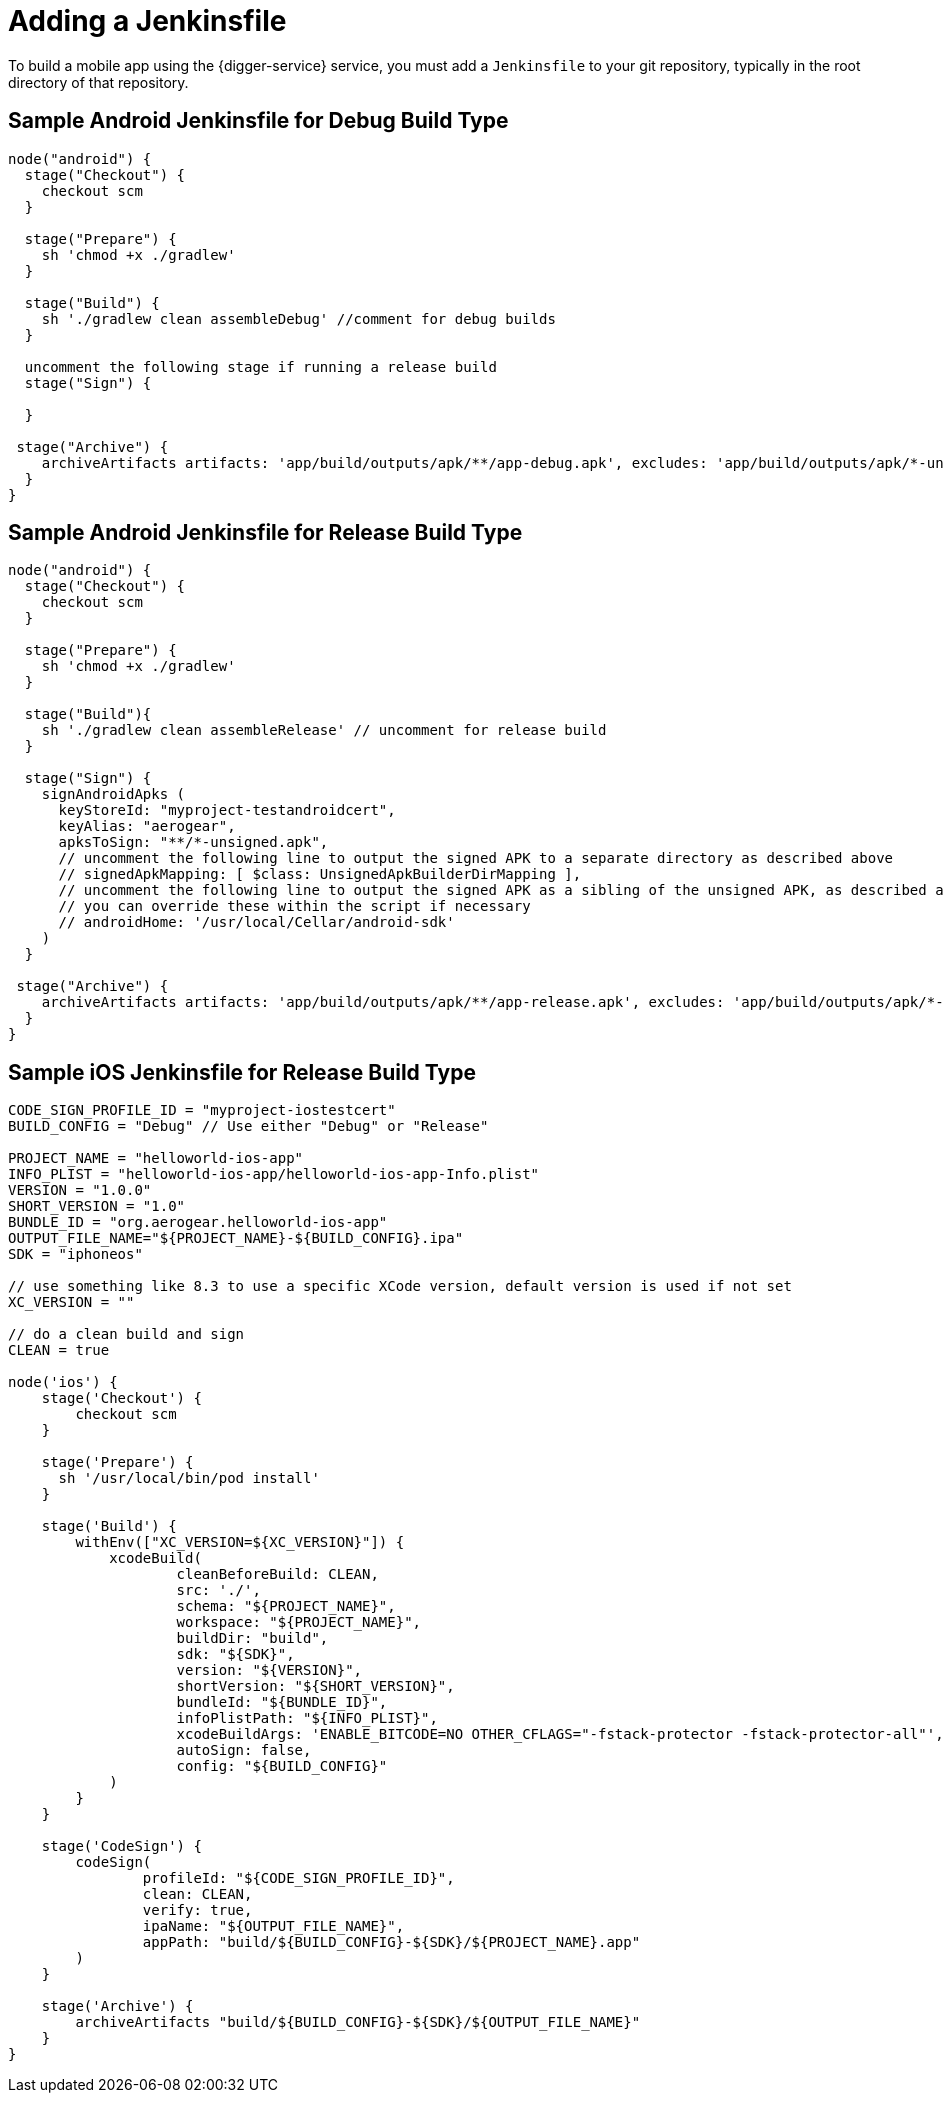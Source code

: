 = Adding a Jenkinsfile

To build a mobile app using the {digger-service} service, you must add a `Jenkinsfile` to your git repository, typically in the root directory of that repository.

== Sample Android Jenkinsfile for Debug Build Type

```groovy
node("android") {
  stage("Checkout") {
    checkout scm
  }

  stage("Prepare") {
    sh 'chmod +x ./gradlew'
  }

  stage("Build") {
    sh './gradlew clean assembleDebug' //comment for debug builds
  }

  uncomment the following stage if running a release build
  stage("Sign") {
    
  }

 stage("Archive") {
    archiveArtifacts artifacts: 'app/build/outputs/apk/**/app-debug.apk', excludes: 'app/build/outputs/apk/*-unaligned.apk'
  }
}

```

== Sample Android Jenkinsfile for Release Build Type

```groovy
node("android") {
  stage("Checkout") {
    checkout scm
  }

  stage("Prepare") {
    sh 'chmod +x ./gradlew'
  }

  stage("Build"){
    sh './gradlew clean assembleRelease' // uncomment for release build
  }

  stage("Sign") {
    signAndroidApks (
      keyStoreId: "myproject-testandroidcert",
      keyAlias: "aerogear",
      apksToSign: "**/*-unsigned.apk",
      // uncomment the following line to output the signed APK to a separate directory as described above
      // signedApkMapping: [ $class: UnsignedApkBuilderDirMapping ],
      // uncomment the following line to output the signed APK as a sibling of the unsigned APK, as described above, or just omit signedApkMapping
      // you can override these within the script if necessary
      // androidHome: '/usr/local/Cellar/android-sdk'
    )
  }

 stage("Archive") {
    archiveArtifacts artifacts: 'app/build/outputs/apk/**/app-release.apk', excludes: 'app/build/outputs/apk/*-unaligned.apk'
  }
}

```

== Sample iOS Jenkinsfile for Release Build Type

```groovy
CODE_SIGN_PROFILE_ID = "myproject-iostestcert"
BUILD_CONFIG = "Debug" // Use either "Debug" or "Release"

PROJECT_NAME = "helloworld-ios-app"
INFO_PLIST = "helloworld-ios-app/helloworld-ios-app-Info.plist"
VERSION = "1.0.0"
SHORT_VERSION = "1.0"
BUNDLE_ID = "org.aerogear.helloworld-ios-app"
OUTPUT_FILE_NAME="${PROJECT_NAME}-${BUILD_CONFIG}.ipa"
SDK = "iphoneos"

// use something like 8.3 to use a specific XCode version, default version is used if not set
XC_VERSION = ""

// do a clean build and sign
CLEAN = true

node('ios') {
    stage('Checkout') {
        checkout scm
    }

    stage('Prepare') {
      sh '/usr/local/bin/pod install'
    }

    stage('Build') {
        withEnv(["XC_VERSION=${XC_VERSION}"]) {
            xcodeBuild(
                    cleanBeforeBuild: CLEAN,
                    src: './',
                    schema: "${PROJECT_NAME}",
                    workspace: "${PROJECT_NAME}",
                    buildDir: "build",
                    sdk: "${SDK}",
                    version: "${VERSION}",
                    shortVersion: "${SHORT_VERSION}",
                    bundleId: "${BUNDLE_ID}",
                    infoPlistPath: "${INFO_PLIST}",
                    xcodeBuildArgs: 'ENABLE_BITCODE=NO OTHER_CFLAGS="-fstack-protector -fstack-protector-all"',
                    autoSign: false,
                    config: "${BUILD_CONFIG}"
            )
        }
    }

    stage('CodeSign') {
        codeSign(
                profileId: "${CODE_SIGN_PROFILE_ID}",
                clean: CLEAN,
                verify: true,
                ipaName: "${OUTPUT_FILE_NAME}",
                appPath: "build/${BUILD_CONFIG}-${SDK}/${PROJECT_NAME}.app"
        )
    }

    stage('Archive') {
        archiveArtifacts "build/${BUILD_CONFIG}-${SDK}/${OUTPUT_FILE_NAME}"
    }
}
```
